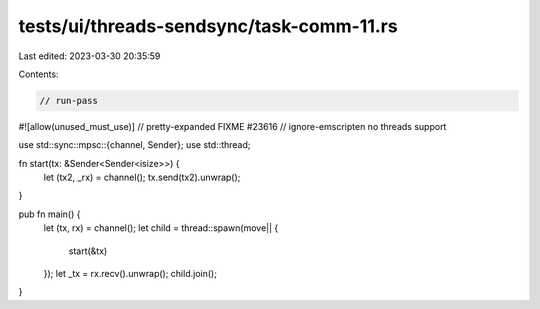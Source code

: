 tests/ui/threads-sendsync/task-comm-11.rs
=========================================

Last edited: 2023-03-30 20:35:59

Contents:

.. code-block:: rs

    // run-pass
#![allow(unused_must_use)]
// pretty-expanded FIXME #23616
// ignore-emscripten no threads support

use std::sync::mpsc::{channel, Sender};
use std::thread;

fn start(tx: &Sender<Sender<isize>>) {
    let (tx2, _rx) = channel();
    tx.send(tx2).unwrap();
}

pub fn main() {
    let (tx, rx) = channel();
    let child = thread::spawn(move|| {
        start(&tx)
    });
    let _tx = rx.recv().unwrap();
    child.join();
}


